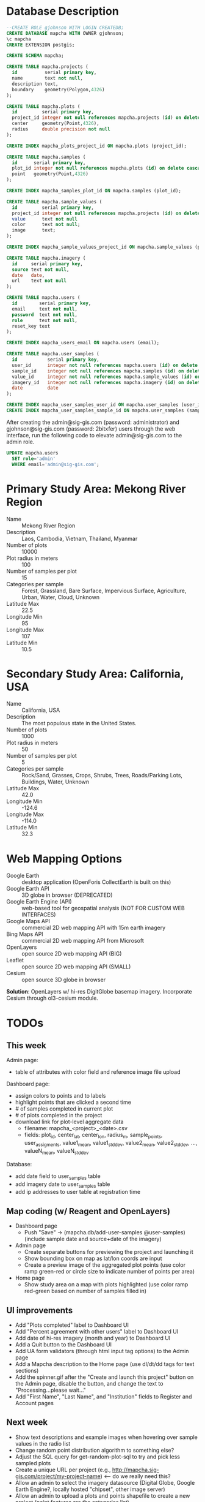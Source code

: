 * Database Description

#+name: create-mapcha-database
#+begin_src sql :engine postgresql :cmdline -U postgres :results silent :exports code
--CREATE ROLE gjohnson WITH LOGIN CREATEDB;
CREATE DATABASE mapcha WITH OWNER gjohnson;
\c mapcha
CREATE EXTENSION postgis;
#+end_src

#+name: create-mapcha-schema
#+begin_src sql :engine postgresql :cmdline mapcha :results silent :exports code
CREATE SCHEMA mapcha;
#+end_src

#+name: create-mapcha-plot-tables
#+begin_src sql :engine postgresql :cmdline mapcha :results silent :exports code
CREATE TABLE mapcha.projects (
  id          serial primary key,
  name        text not null,
  description text,
  boundary    geometry(Polygon,4326)
);

CREATE TABLE mapcha.plots (
  id         serial primary key,
  project_id integer not null references mapcha.projects (id) on delete cascade on update cascade,
  center     geometry(Point,4326),
  radius     double precision not null
);

CREATE INDEX mapcha_plots_project_id ON mapcha.plots (project_id);
#+end_src

#+name: create-mapcha-sample-tables
#+begin_src sql :engine postgresql :cmdline mapcha :results silent :exports code
CREATE TABLE mapcha.samples (
  id      serial primary key,
  plot_id integer not null references mapcha.plots (id) on delete cascade on update cascade,
  point   geometry(Point,4326)
);

CREATE INDEX mapcha_samples_plot_id ON mapcha.samples (plot_id);

CREATE TABLE mapcha.sample_values (
  id         serial primary key,
  project_id integer not null references mapcha.projects (id) on delete cascade on update cascade,
  value      text not null
  color      text not null;
  image      text;
);

CREATE INDEX mapcha_sample_values_project_id ON mapcha.sample_values (project_id);
#+end_src

#+name: create-mapcha-imagery-table
#+begin_src sql :engine postgresql :cmdline mapcha :results silent :exports code
CREATE TABLE mapcha.imagery (
  id     serial primary key,
  source text not null,
  date   date,
  url    text not null
);
#+end_src

#+name: create-mapcha-user-tables
#+begin_src sql :engine postgresql :cmdline mapcha :results silent :exports code
CREATE TABLE mapcha.users (
  id        serial primary key,
  email     text not null,
  password  text not null,
  role      text not null,
  reset_key text
);

CREATE INDEX mapcha_users_email ON mapcha.users (email);

CREATE TABLE mapcha.user_samples (
  id           serial primary key,
  user_id      integer not null references mapcha.users (id) on delete cascade on update cascade,
  sample_id    integer not null references mapcha.samples (id) on delete cascade on update cascade,
  value_id     integer not null references mapcha.sample_values (id) on delete cascade on update cascade,
  imagery_id   integer not null references mapcha.imagery (id) on delete cascade on update cascade,
  date         date
);

CREATE INDEX mapcha_user_samples_user_id ON mapcha.user_samples (user_id);
CREATE INDEX mapcha_user_samples_sample_id ON mapcha.user_samples (sample_id);
#+end_src

After creating the admin@sig-gis.com (password: administrator) and
gjohnson@sig-gis.com (password: 2bitxfer) users through the web
interface, run the following code to elevate admin@sig-gis.com to the
admin role.

#+name: grant-admin-role-to-admin-user
#+begin_src sql :engine postgresql :cmdline mapcha :results silent :exports code
UPDATE mapcha.users
  SET role='admin'
  WHERE email='admin@sig-gis.com';
#+end_src

* Primary Study Area: Mekong River Region

  - Name :: Mekong River Region
  - Description :: Laos, Cambodia, Vietnam, Thailand, Myanmar
  - Number of plots :: 10000
  - Plot radius in meters :: 100
  - Number of samples per plot :: 15
  - Categories per sample :: Forest, Grassland, Bare Surface, Impervious Surface, Agriculture, Urban, Water, Cloud, Unknown
  - Latitude Max :: 22.5
  - Longitude Min :: 95
  - Longitude Max :: 107
  - Latitude Min :: 10.5

* Secondary Study Area: California, USA

  - Name :: California, USA
  - Description :: The most populous state in the United States.
  - Number of plots :: 1000
  - Plot radius in meters :: 50
  - Number of samples per plot :: 5
  - Categories per sample :: Rock/Sand, Grasses, Crops, Shrubs, Trees, Roads/Parking Lots, Buildings, Water, Unknown
  - Latitude Max :: 42.0
  - Longitude Min :: -124.6
  - Longitude Max :: -114.0
  - Latitude Min :: 32.3

* Web Mapping Options

  - Google Earth :: desktop application (OpenForis CollectEarth is built on this)
  - Google Earth API :: 3D globe in browser (DEPRECATED)
  - Google Earth Engine (API) :: web-based tool for geospatial analysis (NOT FOR CUSTOM WEB INTERFACES)
  - Google Maps API :: commercial 2D web mapping API with 15m earth imagery
  - Bing Maps API :: commercial 2D web mapping API from Microsoft
  - OpenLayers :: open source 2D web mapping API (BIG)
  - Leaflet :: open source 2D web mapping API (SMALL)
  - Cesium :: open source 3D globe in browser

  *Solution*: OpenLayers w/ hi-res DigitGlobe basemap imagery.
              Incorporate Cesium through ol3-cesium module.

* TODOs
** This week

   Admin page:
   - table of attributes with color field and reference image file upload

   Dashboard page:
   - assign colors to points and to labels
   - highlight points that are clicked a second time
   - # of samples completed in current plot
   - # of plots completed in the project
   - download link for plot-level aggregate data
     - filename: mapcha_<project>_<date>.csv
     - fields: plot_id, center_lat, center_lon, radius_m, sample_points, user_assigments, value1_mean, value1_stddev, value2_mean, value2_stddev, ..., valueN_mean, valueN_stddev

   Database:
   - add date field to user_samples table
   - add imagery date to user_samples table
   - add ip addresses to user table at registration time

** Map coding (w/ Reagent and OpenLayers)

   - Dashboard page
     - Push "Save" -> (mapcha.db/add-user-samples @user-samples) (include sample date and source+date of the imagery)
   - Admin page
     - Create separate buttons for previewing the project and launching it
     - Show bounding box on map as lat/lon coords are input
     - Create a preview image of the aggregated plot points (use color ramp green-red or circle size to indicate number of points per area)
   - Home page
     - Show study area on a map with plots highlighted (use color ramp red-green based on number of samples filled in)

** UI improvements

   - Add "Plots completed" label to Dashboard UI
   - Add "Percent agreement with other users" label to Dashboard UI
   - Add date of hi-res imagery (month and year) to Dashboard UI
   - Add a Quit button to the Dashboard UI
   - Add UA form validators (through html input tag options) to the Admin page
   - Add a Mapcha description to the Home page (use dl/dt/dd tags for text sections)
   - Add the spinner.gif after the "Create and launch this project" button on the Admin page, disable the button, and change the text to "Processing...please wait..."
   - Add "First Name", "Last Name", and "Institution" fields to Register and Account pages

** Next week

   - Show text descriptions and example images when hovering over sample values in the radio list
   - Change random point distribution algorithm to something else?
   - Adjust the SQL query for get-random-plot-sql to try and pick less sampled plots
   - Create a unique URL per project (e.g., http://mapcha.sig-gis.com/project/my-project-name) <-- do we really need this?
   - Allow an admin to select the imagery datasource (Digital Globe, Google Earth Engine?, locally hosted "chipset", other image server)
   - Allow an admin to upload a plots and points shapefile to create a new project (point features are the categories list)
   - Make https://github.com/sig-gis/mapcha/settings a private repository (probably need to delete another repository first)
   - Include imagery date in user_samples (look up DigitalGlobe imagery vintage)
   - Incorporate Cesium into the map interfaces for a 3D globe option https://github.com/openlayers/ol3-cesium
   - Include Facebook authentication as a login option
